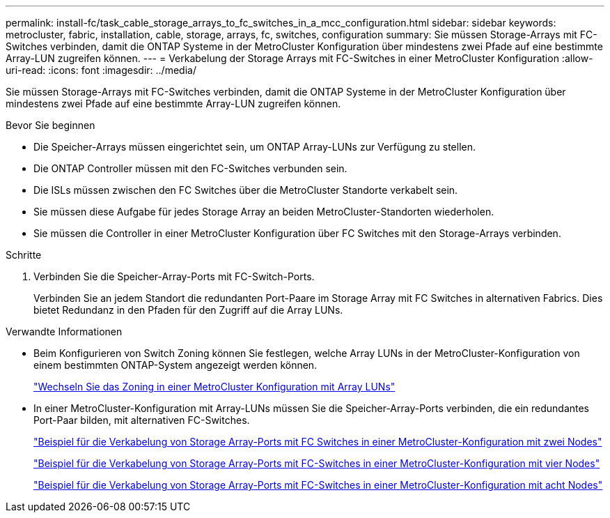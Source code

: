---
permalink: install-fc/task_cable_storage_arrays_to_fc_switches_in_a_mcc_configuration.html 
sidebar: sidebar 
keywords: metrocluster, fabric, installation, cable, storage, arrays, fc, switches, configuration 
summary: Sie müssen Storage-Arrays mit FC-Switches verbinden, damit die ONTAP Systeme in der MetroCluster Konfiguration über mindestens zwei Pfade auf eine bestimmte Array-LUN zugreifen können. 
---
= Verkabelung der Storage Arrays mit FC-Switches in einer MetroCluster Konfiguration
:allow-uri-read: 
:icons: font
:imagesdir: ../media/


[role="lead"]
Sie müssen Storage-Arrays mit FC-Switches verbinden, damit die ONTAP Systeme in der MetroCluster Konfiguration über mindestens zwei Pfade auf eine bestimmte Array-LUN zugreifen können.

.Bevor Sie beginnen
* Die Speicher-Arrays müssen eingerichtet sein, um ONTAP Array-LUNs zur Verfügung zu stellen.
* Die ONTAP Controller müssen mit den FC-Switches verbunden sein.
* Die ISLs müssen zwischen den FC Switches über die MetroCluster Standorte verkabelt sein.
* Sie müssen diese Aufgabe für jedes Storage Array an beiden MetroCluster-Standorten wiederholen.
* Sie müssen die Controller in einer MetroCluster Konfiguration über FC Switches mit den Storage-Arrays verbinden.


.Schritte
. Verbinden Sie die Speicher-Array-Ports mit FC-Switch-Ports.
+
Verbinden Sie an jedem Standort die redundanten Port-Paare im Storage Array mit FC Switches in alternativen Fabrics. Dies bietet Redundanz in den Pfaden für den Zugriff auf die Array LUNs.



.Verwandte Informationen
* Beim Konfigurieren von Switch Zoning können Sie festlegen, welche Array LUNs in der MetroCluster-Konfiguration von einem bestimmten ONTAP-System angezeigt werden können.
+
link:reference_requirements_for_switch_zoning_in_a_mcc_configuration_with_array_luns.html["Wechseln Sie das Zoning in einer MetroCluster Konfiguration mit Array LUNs"]

* In einer MetroCluster-Konfiguration mit Array-LUNs müssen Sie die Speicher-Array-Ports verbinden, die ein redundantes Port-Paar bilden, mit alternativen FC-Switches.
+
link:reference_example_of_cabling_array_luns_to_fc_switches_in_a_two_node_mcc_configuration.html["Beispiel für die Verkabelung von Storage Array-Ports mit FC Switches in einer MetroCluster-Konfiguration mit zwei Nodes"]

+
link:reference_example_of_cabling_array_luns_to_fc_switches_in_a_four_node_mcc_configuration.html["Beispiel für die Verkabelung von Storage Array-Ports mit FC-Switches in einer MetroCluster-Konfiguration mit vier Nodes"]

+
link:reference_example_of_cabling_array_luns_to_fc_switches_in_an_eight_node_mcc_configuration.html["Beispiel für die Verkabelung von Storage Array-Ports mit FC-Switches in einer MetroCluster-Konfiguration mit acht Nodes"]



